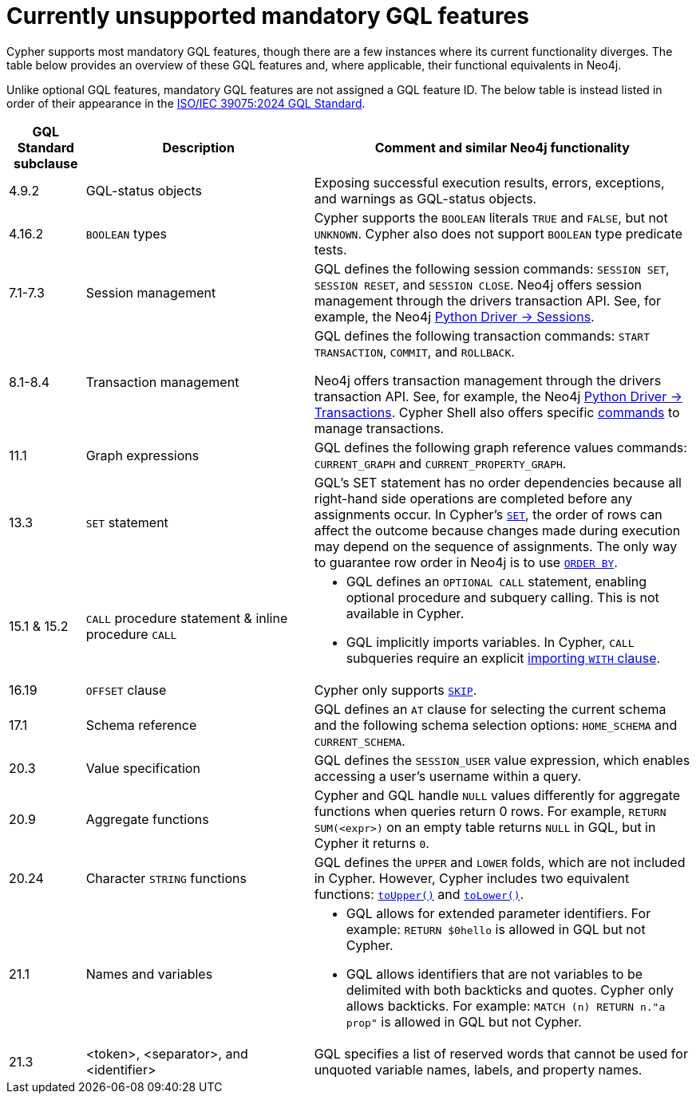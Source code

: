 :description: Information about mandatory GQL features not currently supported by Cypher.
= Currently unsupported mandatory GQL features

Cypher supports most mandatory GQL features, though there are a few instances where its current functionality diverges.
The table below provides an overview of these GQL features and, where applicable, their functional equivalents in Neo4j.

Unlike optional GQL features, mandatory GQL features are not assigned a GQL feature ID.
The below table is instead listed in order of their appearance in the link:https://www.iso.org/standard/76120.html[ISO/IEC 39075:2024 GQL Standard].

[options="header",cols="a,3a,5a"]
|===
| GQL Standard subclause
| Description
| Comment and similar Neo4j functionality

| 4.9.2
| GQL-status objects
| Exposing successful execution results, errors, exceptions, and warnings as GQL-status objects.

| 4.16.2
| `BOOLEAN` types
| Cypher supports the `BOOLEAN` literals `TRUE` and `FALSE`, but not `UNKNOWN`.
Cypher also does not support `BOOLEAN` type predicate tests.

| 7.1-7.3
| Session management
| GQL defines the following session commands: `SESSION SET`, `SESSION RESET`, and `SESSION CLOSE`.
Neo4j offers session management through the drivers transaction API.
See, for example, the Neo4j link:https://neo4j.com/docs/api/python-driver/current/api.html#session[Python Driver -> Sessions].

| 8.1-8.4
| Transaction management
| GQL defines the following transaction commands: `START TRANSACTION`, `COMMIT`, and `ROLLBACK`.

Neo4j offers transaction management through the drivers transaction API.
See, for example, the Neo4j link:https://neo4j.com/docs/api/python-driver/current/api.html#transaction[Python Driver -> Transactions].
Cypher Shell also offers specific link:{neo4j-docs-base-uri}/operations-manual/{page-version}/tools/cypher-shell/#cypher-shell-commands[commands] to manage transactions.

| 11.1
| Graph expressions
| GQL defines the following graph reference values commands: `CURRENT_GRAPH` and `CURRENT_PROPERTY_GRAPH`.

| 13.3
| `SET` statement
| GQL’s SET statement has no order dependencies because all right-hand side operations are completed before any assignments occur.
In Cypher’s xref:clauses/set.adoc[`SET`], the order of rows can affect the outcome because changes made during execution may depend on the sequence of assignments.
The only way to guarantee row order in Neo4j is to use xref:clauses/order-by[`ORDER BY`].

| 15.1 & 15.2
| `CALL` procedure statement & inline procedure `CALL`
| * GQL defines an `OPTIONAL CALL` statement, enabling optional procedure and subquery calling.
This is not available in Cypher.
* GQL implicitly imports variables. In Cypher, `CALL` subqueries require an explicit xref:subqueries/call-subquery.adoc#call-importing-variables[importing `WITH` clause].

| 16.19
| `OFFSET` clause
| Cypher only supports xref:clauses/skip.adoc[`SKIP`].

| 17.1
| Schema reference
| GQL defines an `AT` clause for selecting the current schema and the following schema selection options: `HOME_SCHEMA` and `CURRENT_SCHEMA`.

| 20.3
| Value specification
| GQL defines the `SESSION_USER` value expression, which enables accessing a user’s username within a query.

| 20.9
| Aggregate functions
| Cypher and GQL handle `NULL` values differently for aggregate functions when queries return 0 rows. 
For example, `RETURN SUM(<expr>)` on an empty table returns `NULL` in GQL, but in Cypher it returns `0`.

| 20.24
| Character `STRING` functions
| GQL defines the `UPPER` and `LOWER` folds, which are not included in Cypher.
However, Cypher includes two equivalent functions: xref:functions/string.adoc#functions-toupper[`toUpper()`] and xref:functions/string.adoc#functions-tolower[`toLower()`].

| 21.1
| Names and variables
| * GQL allows for extended parameter identifiers.
For example: `RETURN $0hello` is allowed in GQL but not Cypher.
* GQL allows identifiers that are not variables to be delimited with both backticks and quotes.
Cypher only allows backticks.
For example: `MATCH (n) RETURN n."a prop"` is allowed in GQL but not Cypher.

| 21.3
| <token>, <separator>, and <identifier>
| GQL specifies a list of reserved words that cannot be used for unquoted variable names, labels, and property names.
|===